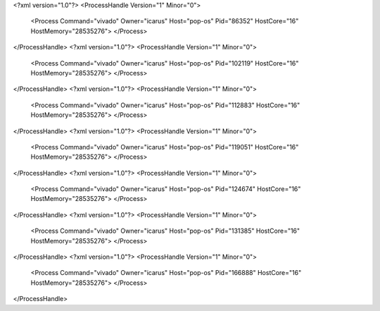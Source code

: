 <?xml version="1.0"?>
<ProcessHandle Version="1" Minor="0">
    <Process Command="vivado" Owner="icarus" Host="pop-os" Pid="86352" HostCore="16" HostMemory="28535276">
    </Process>
</ProcessHandle>
<?xml version="1.0"?>
<ProcessHandle Version="1" Minor="0">
    <Process Command="vivado" Owner="icarus" Host="pop-os" Pid="102119" HostCore="16" HostMemory="28535276">
    </Process>
</ProcessHandle>
<?xml version="1.0"?>
<ProcessHandle Version="1" Minor="0">
    <Process Command="vivado" Owner="icarus" Host="pop-os" Pid="112883" HostCore="16" HostMemory="28535276">
    </Process>
</ProcessHandle>
<?xml version="1.0"?>
<ProcessHandle Version="1" Minor="0">
    <Process Command="vivado" Owner="icarus" Host="pop-os" Pid="119051" HostCore="16" HostMemory="28535276">
    </Process>
</ProcessHandle>
<?xml version="1.0"?>
<ProcessHandle Version="1" Minor="0">
    <Process Command="vivado" Owner="icarus" Host="pop-os" Pid="124674" HostCore="16" HostMemory="28535276">
    </Process>
</ProcessHandle>
<?xml version="1.0"?>
<ProcessHandle Version="1" Minor="0">
    <Process Command="vivado" Owner="icarus" Host="pop-os" Pid="131385" HostCore="16" HostMemory="28535276">
    </Process>
</ProcessHandle>
<?xml version="1.0"?>
<ProcessHandle Version="1" Minor="0">
    <Process Command="vivado" Owner="icarus" Host="pop-os" Pid="166888" HostCore="16" HostMemory="28535276">
    </Process>
</ProcessHandle>
